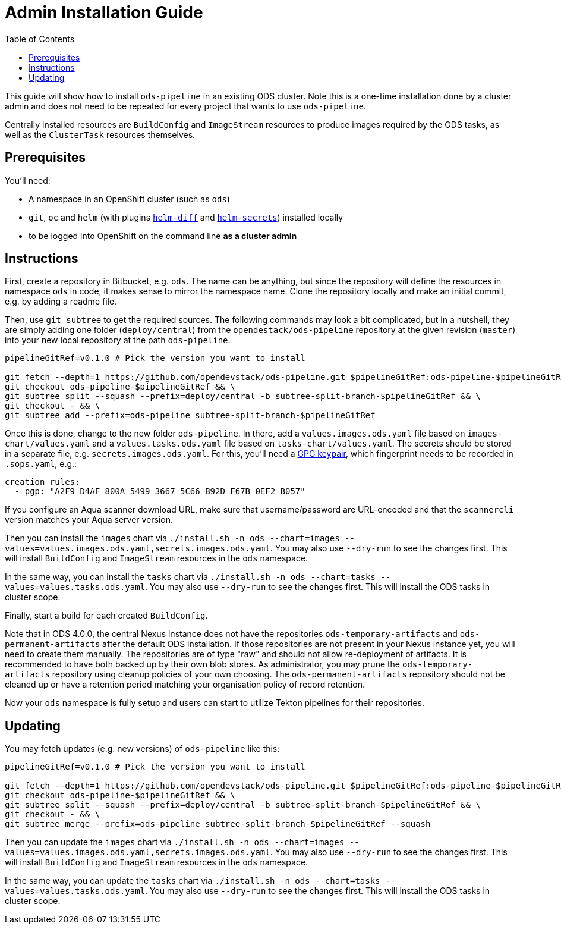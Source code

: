 # Admin Installation Guide
:toc:

This guide will show how to install `ods-pipeline` in an existing ODS cluster. Note this is a one-time installation done by a cluster admin and does not need to be repeated for every project that wants to use `ods-pipeline`.

Centrally installed resources are `BuildConfig` and `ImageStream` resources to produce images required by the ODS tasks, as well as the `ClusterTask` resources themselves.

## Prerequisites

You'll need:

* A namespace in an OpenShift cluster (such as `ods`)
* `git`, `oc` and `helm` (with plugins link:https://github.com/databus23/helm-diff[`helm-diff`] and link:https://github.com/jkroepke/helm-secrets[`helm-secrets`]) installed locally
* to be logged into OpenShift on the command line *as a cluster admin*

## Instructions

First, create a repository in Bitbucket, e.g. `ods`. The name can be anything, but since the repository will define the resources in namespace `ods` in code, it makes sense to mirror the namespace name. Clone the repository locally and make an initial commit, e.g. by adding a readme file.

Then, use `git subtree` to get the required sources. The following commands may look a bit complicated, but in a nutshell, they are simply adding one folder (`deploy/central`) from the `opendestack/ods-pipeline` repository at the given revision (`master`) into your new local repository at the path `ods-pipeline`.

```
pipelineGitRef=v0.1.0 # Pick the version you want to install

git fetch --depth=1 https://github.com/opendevstack/ods-pipeline.git $pipelineGitRef:ods-pipeline-$pipelineGitRef && \
git checkout ods-pipeline-$pipelineGitRef && \
git subtree split --squash --prefix=deploy/central -b subtree-split-branch-$pipelineGitRef && \
git checkout - && \
git subtree add --prefix=ods-pipeline subtree-split-branch-$pipelineGitRef
```

Once this is done, change to the new folder `ods-pipeline`. In there, add a `values.images.ods.yaml` file based on `images-chart/values.yaml` and a `values.tasks.ods.yaml` file based on `tasks-chart/values.yaml`. The secrets should be stored in a separate file, e.g. `secrets.images.ods.yaml`. For this, you'll need a link:https://docs.github.com/en/github/authenticating-to-github/managing-commit-signature-verification/generating-a-new-gpg-key[GPG keypair], which fingerprint needs to be recorded in `.sops.yaml`, e.g.:

```
creation_rules:
  - pgp: "A2F9 D4AF 800A 5499 3667 5C66 B92D F67B 0EF2 B057"
```

If you configure an Aqua scanner download URL, make sure that username/password are URL-encoded and that the `scannercli` version matches your Aqua server version.

Then you can install the `images` chart via `./install.sh -n ods --chart=images --values=values.images.ods.yaml,secrets.images.ods.yaml`. You may also use `--dry-run` to see the changes first. This will install `BuildConfig` and `ImageStream` resources in the `ods` namespace.

In the same way, you can install the `tasks` chart via `./install.sh -n ods --chart=tasks --values=values.tasks.ods.yaml`. You may also use `--dry-run` to see the changes first. This will install the ODS tasks in cluster scope.

Finally, start a build for each created `BuildConfig`.

Note that in ODS 4.0.0, the central Nexus instance does not have the repositories `ods-temporary-artifacts` and `ods-permanent-artifacts` after the default ODS installation. If those repositories are not present in your Nexus instance yet, you will need to create them manually. The repositories are of type "raw" and should not allow re-deployment of artifacts. It is recommended to have both backed up by their own blob stores. As administrator, you may prune the `ods-temporary-artifacts` repository using cleanup policies of your own choosing. The `ods-permanent-artifacts` repository should not be cleaned up or have a retention period matching your organisation policy of record retention.

Now your `ods` namespace is fully setup and users can start to utilize Tekton pipelines for their repositories.

## Updating

You may fetch updates (e.g. new versions) of `ods-pipeline` like this:
```
pipelineGitRef=v0.1.0 # Pick the version you want to install

git fetch --depth=1 https://github.com/opendevstack/ods-pipeline.git $pipelineGitRef:ods-pipeline-$pipelineGitRef && \
git checkout ods-pipeline-$pipelineGitRef && \
git subtree split --squash --prefix=deploy/central -b subtree-split-branch-$pipelineGitRef && \
git checkout - && \
git subtree merge --prefix=ods-pipeline subtree-split-branch-$pipelineGitRef --squash
```

Then you can update the `images` chart via `./install.sh -n ods --chart=images --values=values.images.ods.yaml,secrets.images.ods.yaml`. You may also use `--dry-run` to see the changes first. This will install `BuildConfig` and `ImageStream` resources in the `ods` namespace.

In the same way, you can update the `tasks` chart via `./install.sh -n ods --chart=tasks --values=values.tasks.ods.yaml`. You may also use `--dry-run` to see the changes first. This will install the ODS tasks in cluster scope.
